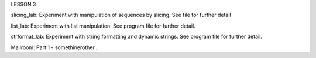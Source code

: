 LESSON 3

slicing_lab:
Experiment with manipulation of sequences by slicing.
See file for further detail

list_lab:
Experiment with list manipulation.
See program file for further detail.

strformat_lab:
Experiment with string formatting and dynamic strings.
See program file for further detail.

Mailroom:
Part 1 - somethinerother...
